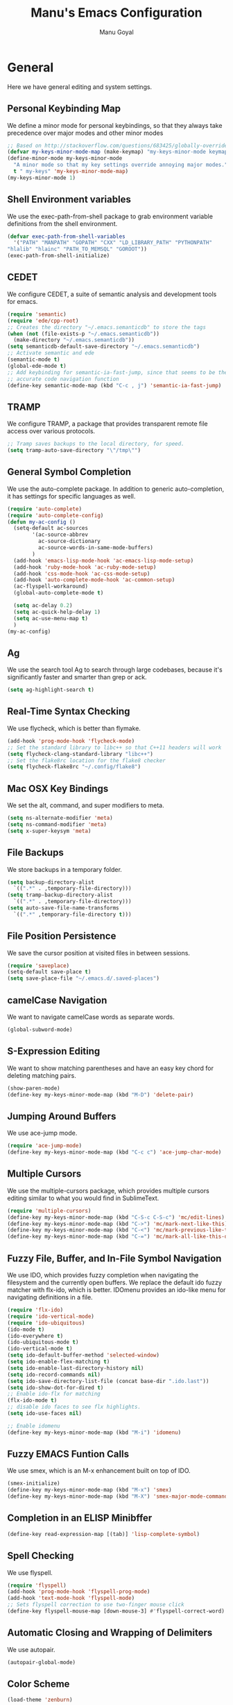 #+TITLE: Manu's Emacs Configuration
#+AUTHOR: Manu Goyal
#+EMAIL: manu.goyal2013@gmail.com
#+OPTIONS: num:nil ^:nil

* General
  Here we have general editing and system settings.
** Personal Keybinding Map
   We define a minor mode for personal keybindings, so that they always take
   precedence over major modes and other minor modes
   #+begin_src emacs-lisp
     ;; Based on http://stackoverflow.com/questions/683425/globally-override-key-binding-in-emacs
     (defvar my-keys-minor-mode-map (make-keymap) "my-keys-minor-mode keymap.")
     (define-minor-mode my-keys-minor-mode
       "A minor mode so that my key settings override annoying major modes."
       t " my-keys" 'my-keys-minor-mode-map)
     (my-keys-minor-mode 1)
   #+end_src
** Shell Environment variables
   We use the exec-path-from-shell package to grab environment variable
   definitions from the shell environment.
   #+begin_src emacs-lisp
     (defvar exec-path-from-shell-variables
       '("PATH" "MANPATH" "GOPATH" "CXX" "LD_LIBRARY_PATH" "PYTHONPATH"
	 "hlalib" "hlainc" "PATH_TO_MEMSQL" "GOROOT"))
     (exec-path-from-shell-initialize)
   #+end_src
** CEDET
   We configure CEDET, a suite of semantic analysis and development tools for
   emacs.
   #+begin_src emacs-lisp
     (require 'semantic)
     (require 'ede/cpp-root)
     ;; Creates the directory "~/.emacs.semanticdb" to store the tags
     (when (not (file-exists-p "~/.emacs.semanticdb"))
       (make-directory "~/.emacs.semanticdb"))
     (setq semanticdb-default-save-directory "~/.emacs.semanticdb")
     ;; Activate semantic and ede
     (semantic-mode t)
     (global-ede-mode t)
     ;; Add keybinding for semantic-ia-fast-jump, since that seems to be the most
     ;; accurate code navigation function
     (define-key semantic-mode-map (kbd "C-c , j") 'semantic-ia-fast-jump)
   #+end_src
** TRAMP
   We configure TRAMP, a package that provides transparent remote file access
   over various protocols.
   #+begin_src emacs-lisp
     ;; Tramp saves backups to the local directory, for speed.
     (setq tramp-auto-save-directory "\"/tmp\"")
   #+end_src
** General Symbol Completion
   We use the auto-complete package. In addition to generic auto-completion, it
   has settings for specific languages as well.
   #+begin_src emacs-lisp
     (require 'auto-complete)
     (require 'auto-complete-config)
     (defun my-ac-config ()
       (setq-default ac-sources
		     '(ac-source-abbrev
		       ac-source-dictionary
		       ac-source-words-in-same-mode-buffers)
		     )
       (add-hook 'emacs-lisp-mode-hook 'ac-emacs-lisp-mode-setup)
       (add-hook 'ruby-mode-hook 'ac-ruby-mode-setup)
       (add-hook 'css-mode-hook 'ac-css-mode-setup)
       (add-hook 'auto-complete-mode-hook 'ac-common-setup)
       (ac-flyspell-workaround)
       (global-auto-complete-mode t)

       (setq ac-delay 0.2)
       (setq ac-quick-help-delay 1)
       (setq ac-use-menu-map t)
       )
     (my-ac-config)
   #+end_src
** Ag
   We use the search tool Ag to search through large codebases, because it's
   significantly faster and smarter than grep or ack.
   #+begin_src emacs-lisp
     (setq ag-highlight-search t)
   #+end_src
** Real-Time Syntax Checking
   We use flycheck, which is better than flymake.
   #+begin_src emacs-lisp
     (add-hook 'prog-mode-hook 'flycheck-mode)
     ;; Set the standard library to libc++ so that C++11 headers will work
     (setq flycheck-clang-standard-library "libc++")
     ;; Set the flake8rc location for the flake8 checker
     (setq flycheck-flake8rc "~/.config/flake8")

   #+end_src
** Mac OSX Key Bindings
   We set the alt, command, and super modifiers to meta.
   #+begin_src emacs-lisp
     (setq ns-alternate-modifier 'meta)
     (setq ns-command-modifier 'meta)
     (setq x-super-keysym 'meta)
   #+end_src
** File Backups
   We store backups in a temporary folder.
   #+begin_src emacs-lisp
     (setq backup-directory-alist
	   `((".*" . ,temporary-file-directory)))
     (setq tramp-backup-directory-alist
	   `((".*" . ,temporary-file-directory)))
     (setq auto-save-file-name-transforms
	   `((".*" ,temporary-file-directory t)))
   #+end_src
** File Position Persistence
   We save the cursor position at visited files in between sessions.
   #+begin_src emacs-lisp
     (require 'saveplace)
     (setq-default save-place t)
     (setq save-place-file "~/.emacs.d/.saved-places")
   #+end_src
** camelCase Navigation
   We want to navigate camelCase words as separate words.
   #+begin_src emacs-lisp
     (global-subword-mode)
   #+end_src
** S-Expression Editing
   We want to show matching parentheses and have an easy key chord for deleting
   matching pairs.
   #+begin_src emacs-lisp
     (show-paren-mode)
     (define-key my-keys-minor-mode-map (kbd "M-D") 'delete-pair)
   #+end_src
** Jumping Around Buffers
   We use ace-jump mode.
   #+begin_src emacs-lisp
     (require 'ace-jump-mode)
     (define-key my-keys-minor-mode-map (kbd "C-c c") 'ace-jump-char-mode)
   #+end_src
** Multiple Cursors
   We use the multiple-cursors package, which provides multiple cursors editing
   similar to what you would find in SublimeText.
   #+begin_src emacs-lisp
     (require 'multiple-cursors)
     (define-key my-keys-minor-mode-map (kbd "C-S-c C-S-c") 'mc/edit-lines)
     (define-key my-keys-minor-mode-map (kbd "C->") 'mc/mark-next-like-this)
     (define-key my-keys-minor-mode-map (kbd "C-<") 'mc/mark-previous-like-this)
     (define-key my-keys-minor-mode-map (kbd "C-=") 'mc/mark-all-like-this-dwim)
   #+end_src
** Fuzzy File, Buffer, and In-File Symbol Navigation
   We use IDO, which provides fuzzy completion when navigating the filesystem
   and the currently open buffers. We replace the default ido fuzzy matcher with
   flx-ido, which is better. IDOmenu provides an ido-like menu for navigating
   definitions in a file.
   #+begin_src emacs-lisp
     (require 'flx-ido)
     (require 'ido-vertical-mode)
     (require 'ido-ubiquitous)
     (ido-mode t)
     (ido-everywhere t)
     (ido-ubiquitous-mode t)
     (ido-vertical-mode t)
     (setq ido-default-buffer-method 'selected-window)
     (setq ido-enable-flex-matching t)
     (setq ido-enable-last-directory-history nil)
     (setq ido-record-commands nil)
     (setq ido-save-directory-list-file (concat base-dir ".ido.last"))
     (setq ido-show-dot-for-dired t)
     ;; Enable ido-flx for matching
     (flx-ido-mode t)
     ;; disable ido faces to see flx highlights.
     (setq ido-use-faces nil)

     ;; Enable idomenu
     (define-key my-keys-minor-mode-map (kbd "M-i") 'idomenu)
   #+end_src
** Fuzzy EMACS Funtion Calls
   We use smex, which is an M-x enhancement built on top of IDO.
   #+begin_src emacs-lisp
     (smex-initialize)
     (define-key my-keys-minor-mode-map (kbd "M-x") 'smex)
     (define-key my-keys-minor-mode-map (kbd "M-X") 'smex-major-mode-commands)
   #+end_src
** Completion in an ELISP Minibffer
   #+begin_src emacs-lisp
     (define-key read-expression-map [(tab)] 'lisp-complete-symbol)
   #+end_src
** Spell Checking
   We use flyspell.
   #+begin_src emacs-lisp
     (require 'flyspell)
     (add-hook 'prog-mode-hook 'flyspell-prog-mode)
     (add-hook 'text-mode-hook 'flyspell-mode)
     ;; Sets flyspell correction to use two-finger mouse click
     (define-key flyspell-mouse-map [down-mouse-3] #'flyspell-correct-word)
   #+end_src
** Automatic Closing and Wrapping of Delimiters
   We use autopair.
   #+begin_src emacs-lisp
     (autopair-global-mode)
   #+end_src
** Color Scheme
   #+begin_src emacs-lisp
     (load-theme 'zenburn)
   #+end_src
** Opening URLs
   In order to open URLs in the correct external browser, we set the browser
   program based on which executable exists (for now, we support mac's "open"
   and gnome's "gnome-open").
   #+begin_src emacs-lisp
     (setq browse-url-generic-program
	   (cond
	    ((string= system-type "gnu/linux") "gnome-open")
	    (t "open")
	    )
	   )
     ;; The function to open a url should use the generic program
     (setq browse-url-browser-function 'browse-url-generic)
   #+end_src
** File Management
   We configure dired, the emacs file manager.
   #+begin_src emacs-lisp
     ;; Use dired+, because it has more features
     (require 'dired+)
     ;; Running dired-omit mode should hide all dotfiles
     (setq dired-omit-files "^\\..*$")
   #+end_src
** Window and Frame Navigation
   We define keybindings for navigating to different windows and frames. We copy
   the windmove-default-keybindings and framemove-default-keybindings functions
   and modify them to use my-keys-minor-mode-map.
   #+begin_src emacs-lisp
     ;; windmove
     ((lambda ()
	(setq modifier 'shift)
	(define-key my-keys-minor-mode-map (vector (list modifier 'left))  'windmove-left)
	(define-key my-keys-minor-mode-map (vector (list modifier 'right)) 'windmove-right)
	(define-key my-keys-minor-mode-map (vector (list modifier 'up))    'windmove-up)
	(define-key my-keys-minor-mode-map (vector (list modifier 'down))  'windmove-down))
      )
     ;; framemove
     ((lambda ()
	(setq modifier 'meta)
	(define-key my-keys-minor-mode-map (vector (list modifier 'down))  'fm-down-frame)
	(define-key my-keys-minor-mode-map (vector (list modifier 'up))    'fm-up-frame)
	(define-key my-keys-minor-mode-map (vector (list modifier 'left))  'fm-left-frame)
	(define-key my-keys-minor-mode-map (vector (list modifier 'right)) 'fm-right-frame))
      )

   #+end_src
** UTF-8 Encoding
   We set everything to UTF-8 encoding.
   #+begin_src emacs-lisp
     (set-terminal-coding-system 'utf-8)
     (set-keyboard-coding-system 'utf-8)
     (set-selection-coding-system 'utf-8)
     (setq current-language-environment "UTF-8")
     (prefer-coding-system 'utf-8)
   #+end_src
** Better buffer menu
   We make ibuffer the default buffer menu.
   #+begin_src emacs-lisp
     (define-key my-keys-minor-mode-map (kbd "C-x C-b") 'ibuffer)
   #+end_src
** Terminal settings
   We use the multi-term terminal emulator.
   #+begin_src emacs-lisp
     (require 'multi-term)
   #+end_src
** Fill Column
   We set the fill column to a reasonable default.
   #+begin_src emacs-lisp
     (setq-default fill-column 80)
   #+end_src
** Blinking Cursor
   We don't want the cursor to blink.
   #+begin_src emacs-lisp
     (blink-cursor-mode -1)
   #+end_src
** Column numbers
   We want to see the column number we're at on each line.
   #+begin_src emacs-lisp
     (setq column-number-mode t)
   #+end_src
** Undo/Redo
   By default, emacs doesn't have an actual redo function. The way you redo an
   edit is by undoing a previous undo. This can quickly get confusing when
   you're not exactly sure how much you want to undo or redo, so we use undo
   tree, which provides an actual redo function for emacs and maintains all edit
   history by keeping a tree of undos and redos.
   #+begin_src emacs-lisp
     (global-undo-tree-mode)
   #+end_src
** Turn off All Menus and Tool Bars and Whizbangs
   We don't need that stuff.
   #+begin_src emacs-lisp
     (setq inhibit-startup-screen t)
     (menu-bar-mode -1)
     (scroll-bar-mode -1)
     (tool-bar-mode -1)
   #+end_src
** No Tabs
   We disable indenting with tabs.
   #+begin_src emacs-lisp
     (setq-default indent-tabs-mode nil)
   #+end_src
** Navigating sentences
   We put one space after sentences, so we want emacs to recognize these
   sentences for navigation and editing.
   #+begin_src emacs-lisp
     (setq sentence-end-double-space nil)
   #+end_src
** Font
   We use a variable-width font if we're in buffers with human language.
   #+begin_src emacs-lisp
     (add-hook 'text-mode-hook 'variable-pitch-mode)
   #+end_src
** Case-sensitivity in searches
   By default, we want case sensitivity in searches and replaces to be smart.
   That is, if your search doesn't use capital letters, emacs will ignore case.
   If it does, emacs will be case-sensitive.
   #+begin_src emacs-lisp
     (setq-default case-fold-search t)
   #+end_src
** YASnippet
   Turn on YASnippet
   #+begin_src emacs-lisp
     (require 'yasnippet)
     (yas-reload-all)
     (add-hook 'prog-mode-hook 'yas-minor-mode-on)
   #+end_src
* Languages
  Here we have language-specific settings.
** Python
   #+begin_src emacs-lisp
     ;; Loads pymacs, an extension to emacs which allows importing Python modules
     ;; into emacs and configuring emacs in python
     (load-file (concat downloads-dir "pymacs.el"))
     ;; Sets up jedi, a completion and navigation system for emacs
     (add-hook 'python-mode-hook 'jedi:setup)
     (setq jedi:complete-on-dot t)
     ;; We don't want to use all of ELPY, so here we copied the elpy function to
     ;; integrate ipython, so that we can run ipython nicely.
     (defun elpy-use-ipython (&optional ipython)
       "Set defaults to use IPython instead of the standard interpreter.

     With prefix arg, prompt for the command to use."
       (interactive (list (when current-prefix-arg
			    (read-file-name "IPython command: "))))
       (when (not ipython)
	 (setq ipython "ipython"))
       (if (boundp 'python-python-command)
	   ;; Emacs 24 until 24.3
	   (setq python-python-command ipython)
	 ;; Emacs 24.3 and onwards.

	 ;; This is from the python.el commentary.
	 ;; Settings for IPython 0.11:
	 (setq python-shell-interpreter ipython
	       python-shell-interpreter-args ""
	       python-shell-prompt-regexp "In \\[[0-9]+\\]: "
	       python-shell-prompt-output-regexp "Out\\[[0-9]+\\]: "
	       python-shell-completion-setup-code
	       "from IPython.core.completerlib import module_completion"
	       python-shell-completion-module-string-code
	       "';'.join(module_completion('''%s'''))\n"
	       python-shell-completion-string-code
	       "';'.join(get_ipython().Completer.all_completions('''%s'''))\n")))
     (elpy-use-ipython)
   #+end_src
** Go
   #+begin_src emacs-lisp
     (require 'go-mode)
     (require 'go-autocomplete)
   #+end_src
** SQL
   #+begin_src emacs-lisp
     (require 'sql-indent)
     (setq sql-mysql-login-params (quote (user server port password)))
   #+end_src
** HTML/XML/Javascript
   #+begin_src emacs-lisp
     ;; Make js2 the default javascript mode
     (require 'js2-mode)
     (add-to-list 'auto-mode-alist '("\\.js$" . js2-mode))
   #+end_src
** OCaml
    #+begin_src emacs-lisp
      ;; Loads packages and sets up environment variables using opam, if it exists
      (if (file-exists-p (expand-file-name "~/.opam"))
	  (progn
	    (dolist (var (car (read-from-string (shell-command-to-string "opam config env --sexp"))))
	      (setenv (car var) (cadr var)))
	    (push (concat (getenv "OCAML_TOPLEVEL_PATH") "/../../share/emacs/site-lisp") load-path)
	    ;; utop
	    (autoload 'utop-setup-ocaml-buffer "utop" "Toplevel for OCaml" t)
	    (add-hook 'tuareg-mode-hook 'utop-setup-ocaml-buffer)
	    ;; merlin
	    (autoload 'merlin-mode "merlin" "Merlin mode" t)
	    (add-hook 'tuareg-mode-hook 'merlin-mode)
	    ))
    #+end_src
** CSS
   #+begin_src emacs-lisp
     (add-hook 'css-mode-hook 'rainbow-mode)
   #+end_src
** Java
   #+begin_src emacs-lisp
     ;; Configures eclim
     (require 'eclim)
     (global-eclim-mode)
     (require 'eclimd)

     ;; Display error messages in the echo area
     (setq help-at-pt-display-when-idle t)
     (setq help-at-pt-timer-delay 0.1)
     (help-at-pt-set-timer)

     ;; Add eclim to auto complete, if there's an executable
     (if eclim-executable
         (progn
           (require 'ac-emacs-eclim-source)
           (ac-emacs-eclim-config)
           )
       )

   #+end_src
** LaTeX
   #+begin_src emacs-lisp
     ;; This paragraph is copied from the emacs wiki
     (setq TeX-auto-save t)
     (setq TeX-parse-self t)
     (setq-default TeX-master nil)
     (add-hook 'LaTeX-mode-hook 'visual-line-mode)
     (add-hook 'LaTeX-mode-hook 'flyspell-mode)
     (add-hook 'LaTeX-mode-hook 'LaTeX-math-mode)
     (add-hook 'LaTeX-mode-hook 'turn-on-reftex)
     (setq reftex-plug-into-AUCTeX t)

     ;; We want to compile to PDFs by default
     (setq TeX-PDF-mode t)
   #+end_src
** Haskell
   #+begin_src emacs-lisp
     (require 'haskell-mode)
     ;; Turn on haskell-mode features automatically
     (add-hook 'haskell-mode-hook 'haskell-indentation-mode)
     (add-hook 'haskell-mode-hook 'interactive-haskell-mode)
     (add-hook 'haskell-mode-hook 'haskell-decl-scan-mode)
     (add-hook 'haskell-mode-hook 'haskell-doc-mode)
   #+end_src
* Projects
  Here we have project-specific settings.
** Tachyon
   Tachyon is the UC Berkeley AMPLab project I'm working on.
   #+begin_src emacs-lisp
     ;; Sets Tachyon settings for java files in the tachyon directory
     (defconst tachyon-dir (expand-file-name "~/programming/tachyon"))
     (add-hook 'java-mode-hook
	       (lambda ()
		 "Sets tachyon as the java style if in the tachyon directory"
		 (if (and (stringp buffer-file-name)
			  (string-prefix-p tachyon-dir buffer-file-name))
		     (set-fill-column 100))))

   #+end_src
** Google
   We set up up the Google work environment. You must run prodaccess before this
   will work.
   #+begin_src emacs-lisp
     (if (file-exists-p "/google/src/files/head/depot/eng/elisp/google.el")
         (progn
           ;; Load the emacs package
           (load-file "/google/src/files/head/depot/eng/elisp/google.el")
           (setq p4-use-p4config-exclusively t)
           ;; Set up blaze inside emacs
           (require 'google3-build)
           (setq google-build-system "blaze")
           ;; Initilaize grok, which allows you to browse code inside emacs
           (grok-init)
           ;; Code search
           (require 'csearch)
           ))
   #+end_src
